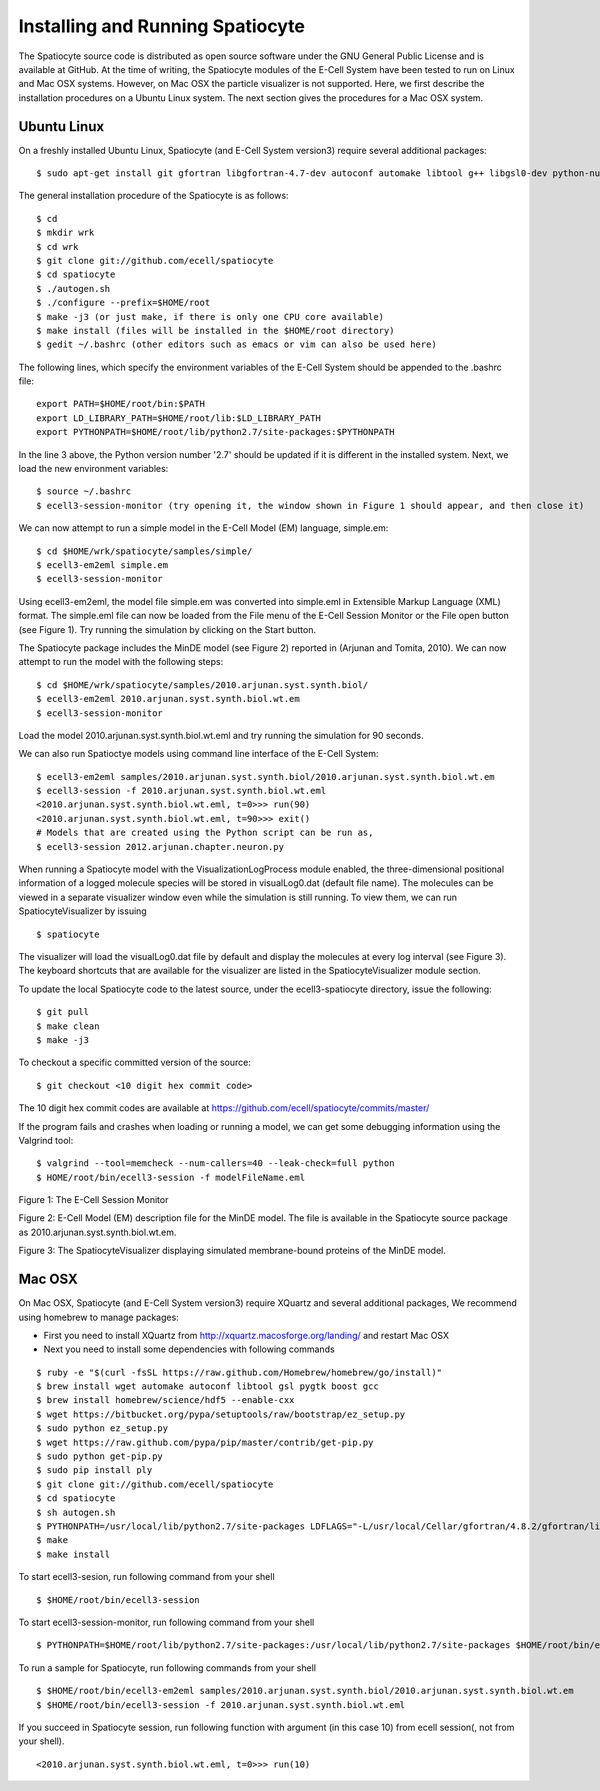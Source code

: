 Installing and Running Spatiocyte
=================================

The Spatiocyte source code is distributed as open source software under
the GNU General Public License and is available at GitHub. At the time
of writing, the Spatiocyte modules of the E-Cell System have been tested
to run on Linux and Mac OSX systems. However, on Mac OSX the particle 
visualizer is not supported. Here, we first describe the installation 
procedures on a Ubuntu Linux system. The next section gives the procedures
for a Mac OSX system.

Ubuntu Linux
------------
 

On a freshly installed Ubuntu Linux, Spatiocyte (and E-Cell System version3) require several additional packages:

::

  $ sudo apt-get install git gfortran libgfortran-4.7-dev autoconf automake libtool g++ libgsl0-dev python-numpy python-ply python-gtk2 libboost-python-dev libgtkmm-2.4-dev libgtkglextmm-x11-1.2-dev libhdf5-serial-dev valgrind


The general installation procedure of the Spatiocyte is as follows:

::

  $ cd
  $ mkdir wrk
  $ cd wrk
  $ git clone git://github.com/ecell/spatiocyte
  $ cd spatiocyte
  $ ./autogen.sh
  $ ./configure --prefix=$HOME/root
  $ make -j3 (or just make, if there is only one CPU core available)
  $ make install (files will be installed in the $HOME/root directory)
  $ gedit ~/.bashrc (other editors such as emacs or vim can also be used here)

The following lines, which specify the environment variables of the
E-Cell System should be appended to the .bashrc file:

::

  export PATH=$HOME/root/bin:$PATH
  export LD_LIBRARY_PATH=$HOME/root/lib:$LD_LIBRARY_PATH
  export PYTHONPATH=$HOME/root/lib/python2.7/site-packages:$PYTHONPATH

In the line 3 above, the Python version number '2.7' should be updated
if it is different in the installed system. Next, we load the new
environment variables:

::

  $ source ~/.bashrc
  $ ecell3-session-monitor (try opening it, the window shown in Figure 1 should appear, and then close it)
 

We can now attempt to run a simple model in the E-Cell Model (EM)
language, simple.em:

::

  $ cd $HOME/wrk/spatiocyte/samples/simple/
  $ ecell3-em2eml simple.em
  $ ecell3-session-monitor
 

Using ecell3-em2eml, the model file simple.em was converted into
simple.eml in Extensible Markup Language (XML) format. The simple.eml
file can now be loaded from the File menu of the E-Cell Session Monitor
or the File open button (see Figure 1). Try running the simulation by
clicking on the Start button.

 

The Spatiocyte package includes the MinDE model (see Figure 2)
reported in (Arjunan and Tomita, 2010). We can now attempt to run the
model with the following steps:

::

  $ cd $HOME/wrk/spatiocyte/samples/2010.arjunan.syst.synth.biol/
  $ ecell3-em2eml 2010.arjunan.syst.synth.biol.wt.em
  $ ecell3-session-monitor
 

Load the model 2010.arjunan.syst.synth.biol.wt.eml and try running the
simulation for 90 seconds.

We can also run Spatioctye models using command line interface of the
E-Cell System:

::

  $ ecell3-em2eml samples/2010.arjunan.syst.synth.biol/2010.arjunan.syst.synth.biol.wt.em
  $ ecell3-session -f 2010.arjunan.syst.synth.biol.wt.eml
  <2010.arjunan.syst.synth.biol.wt.eml, t=0>>> run(90)
  <2010.arjunan.syst.synth.biol.wt.eml, t=90>>> exit()
  # Models that are created using the Python script can be run as,
  $ ecell3-session 2012.arjunan.chapter.neuron.py


When running a Spatiocyte model with the VisualizationLogProcess module
enabled, the three-dimensional positional information of a logged
molecule species will be stored in visualLog0.dat (default file name).
The molecules can be viewed in a separate visualizer window even while
the simulation is still running. To view them, we can run
SpatiocyteVisualizer by issuing

::

  $ spatiocyte


The visualizer will load the visualLog0.dat file by default and display
the molecules at every log interval (see Figure 3). The keyboard
shortcuts that are available for the visualizer are listed in the
SpatiocyteVisualizer module section.

To update the local Spatiocyte code to the latest source, under the
ecell3-spatiocyte directory, issue the following:

::

  $ git pull
  $ make clean
  $ make -j3


To checkout a specific committed version of the source:

::

  $ git checkout <10 digit hex commit code>


The 10 digit hex commit codes are available at
`https://github.com/ecell/spatiocyte/commits/master/ <https://github.com/ecell/ecell3-spatiocyte/commits/master/>`__

If the program fails and crashes when loading or running a model, we can
get some debugging information using the Valgrind tool:

::

  $ valgrind --tool=memcheck --num-callers=40 --leak-check=full python
  $ HOME/root/bin/ecell3-session -f modelFileName.eml


.. image:: https://raw.github.com/ecell/spatiocyte-docs/master/images/image12.png

 

Figure 1: The E-Cell Session Monitor

.. code-block:: none
   :linenos:

   Stepper SpatiocyteStepper(SS) { VoxelRadius 1e-8; } # m
   System System(/) {
     StepperID SS;
     Variable Variable(GEOMETRY) { Value 3; } # rod shaped compartment
     Variable Variable(LENGTHX) { Value 4.5e-6; } # m
     Variable Variable(LENGTHY) { Value 1e-6; } # m
     Variable Variable(VACANT) { Value 0; }
     Variable Variable(MinDatp) { Value 0; } # molecule number
     Variable Variable(MinDadp) { Value 1300; } # molecule number
     Variable Variable(MinEE) { Value 0; } # molecule number
     Process DiffusionProcess(diffuseMinD) {
       VariableReferenceList [\_ Variable:/:MinDatp] [\_Variable:/:MinDadp];
       D 16e-12; } # m^2/s
     Process DiffusionProcess(diffuseMinE) {
       VariableReferenceList [\_ Variable:/:MinEE];
       D 10e-12; } # m^2/s
     Process VisualizationLogProcess(visualize) {
       VariableReferenceList [\_ Variable:/Surface:MinEE] [\_Variable:/Surface:MinDEE] [\_ Variable:/Surface:MinDEED]
                             [\_ Variable:/Surface:MinD];
       LogInterval 0.5; } # s
     Process MicroscopyTrackingProcess(track) {
       VariableReferenceList [\_ Variable:/Surface:MinEE 2] [\_Variable:/Surface:MinDEE 3] [\_ Variable:/Surface:MinDEED 4]
                             [\_ Variable:/Surface:MinD 1] [\_Variable:/Surface:MinEE -2] [\_ Variable:/Surface:MinDEED -2]
                             [\_ Variable:/Surface:MinEE -1] [\_Variable:/Surface:MinDEED -4] [\_ Variable:/Surface:MinD -1];
       FileName "microscopyLog0.dat"; }
     Process MoleculePopulateProcess(populate) {
       VariableReferenceList [\_ Variable:/:MinDatp] [\_Variable:/:MinDadp] [\_ Variable:/:MinEE] [\_ Variable:/Surface:MinD]
                             [\_ Variable:/Surface:MinDEE] [\_Variable:/Surface:MinDEED] [\_ Variable:/Surface:MinEE]; }
   }
   
   System System(/Surface) {
     StepperID SS;
     Variable Variable(DIMENSION) { Value 2; } # surface compartment
     Variable Variable(VACANT) { Value 0; }
     Variable Variable(MinD) { Value 0; } # molecule number
     Variable Variable(MinEE) { Value 0; } # molecule number
     Variable Variable(MinDEE) { Value 700; } # molecule number
     Variable Variable(MinDEED) { Value 0; } # molecule number
     Process DiffusionProcess(diffuseMinD) {
       VariableReferenceList [\_ Variable:/Surface:MinD];
       D 0.02e-12; } # m^2/s
     Process DiffusionProcess(diffuseMinEE) {
       VariableReferenceList [\_ Variable:/Surface:MinEE];
       D 0.02e-12; } # m^2/s
     Process DiffusionProcess(diffuseMinDEE) {
       VariableReferenceList [\_ Variable:/Surface:MinDEE];
       D 0.02e-12; } # m^2/s
     Process DiffusionProcess(diffuseMinDEED) {
        VariableReferenceList [\_ Variable:/Surface:MinDEED];
       D 0.02e-12; } # m^2/s
     Process DiffusionInfluencedReactionProcess(reaction1) {
       VariableReferenceList [\_ Variable:/Surface:VACANT -1] [\_Variable:/:MinDatp -1] [\_ Variable:/Surface:MinD 1];
       k 2.2e-8; } # m/s
     Process DiffusionInfluencedReactionProcess(reaction2) {
       VariableReferenceList [\_ Variable:/Surface:MinD -1] [\_Variable:/:MinDatp -1] [\_ Variable:/Surface:MinD 1]
                             [\_ Variable:/Surface:MinD 1];
       k 3e-20; } # m^3/s
     Process DiffusionInfluencedReactionProcess(reaction3) {
       VariableReferenceList [\_ Variable:/Surface:MinD -1] [\_Variable:/:MinEE -1] [\_ Variable:/Surface:MinDEE 1];
       k 5e-19; } # m^3/s
     Process SpatiocyteNextReactionProcess(reaction4) {
       VariableReferenceList [\_ Variable:/Surface:MinDEE -1] [\_Variable:/Surface:MinEE 1] [\_ Variable:/:MinDadp 1];
       k 1; } # s^{-1}
     Process SpatiocyteNextReactionProcess(reaction5) {
       VariableReferenceList [\_ Variable:/:MinDadp -1] [\_Variable:/:MinDatp 1];
       k 5; } # s^{-1}
     Process DiffusionInfluencedReactionProcess(reaction6) {
       VariableReferenceList [\_ Variable:/Surface:MinDEE -1] [\_Variable:/Surface:MinD -1] [\_ Variable:/Surface:MinDEED 1];
       k 5e-15; } # m^2/s
     Process SpatiocyteNextReactionProcess(reaction7) {
       VariableReferenceList [\_ Variable:/Surface:MinDEED -1] [\_Variable:/Surface:MinDEE 1] [\_ Variable:/:MinDadp 1];
       k 1; } # s^{-1}
     Process SpatiocyteNextReactionProcess(reaction8) {
       VariableReferenceList [\_ Variable:/Surface:MinEE -1] [\_Variable:/:MinEE 1];
       k 0.83; } # s^{-1}
   }
  
 

Figure 2: E-Cell Model (EM) description file for the MinDE model. The
file is available in the Spatiocyte source package as
2010.arjunan.syst.synth.biol.wt.em.

.. image:: https://raw.github.com/ecell/spatiocyte-docs/master/images/image13.png

 

Figure 3: The SpatiocyteVisualizer displaying simulated membrane-bound
proteins of the MinDE model.

Mac OSX
-------

On Mac OSX, Spatiocyte (and E-Cell System version3) require XQuartz and several additional packages, We recommend using homebrew to manage packages:

- First you need to install XQuartz from http://xquartz.macosforge.org/landing/ and restart Mac OSX
- Next you need to install some dependencies with following commands

::

  $ ruby -e "$(curl -fsSL https://raw.github.com/Homebrew/homebrew/go/install)"
  $ brew install wget automake autoconf libtool gsl pygtk boost gcc
  $ brew install homebrew/science/hdf5 --enable-cxx
  $ wget https://bitbucket.org/pypa/setuptools/raw/bootstrap/ez_setup.py
  $ sudo python ez_setup.py
  $ wget https://raw.github.com/pypa/pip/master/contrib/get-pip.py
  $ sudo python get-pip.py
  $ sudo pip install ply
  $ git clone git://github.com/ecell/spatiocyte
  $ cd spatiocyte
  $ sh autogen.sh
  $ PYTHONPATH=/usr/local/lib/python2.7/site-packages LDFLAGS="-L/usr/local/Cellar/gfortran/4.8.2/gfortran/lib" ./configure --prefix=$HOME/root --disable-visualizer
  $ make
  $ make install

To start ecell3-sesion, run following command from your shell

::

  $ $HOME/root/bin/ecell3-session

To start ecell3-session-monitor, run following command from your shell

::

  $ PYTHONPATH=$HOME/root/lib/python2.7/site-packages:/usr/local/lib/python2.7/site-packages $HOME/root/bin/ecell3-session-monitor

To run a sample for Spatiocyte, run following commands from your shell

::

  $ $HOME/root/bin/ecell3-em2eml samples/2010.arjunan.syst.synth.biol/2010.arjunan.syst.synth.biol.wt.em
  $ $HOME/root/bin/ecell3-session -f 2010.arjunan.syst.synth.biol.wt.eml

If you succeed in Spatiocyte session, run following function with argument (in this case 10) from ecell session(, not from your shell).

::

  <2010.arjunan.syst.synth.biol.wt.eml, t=0>>> run(10)
